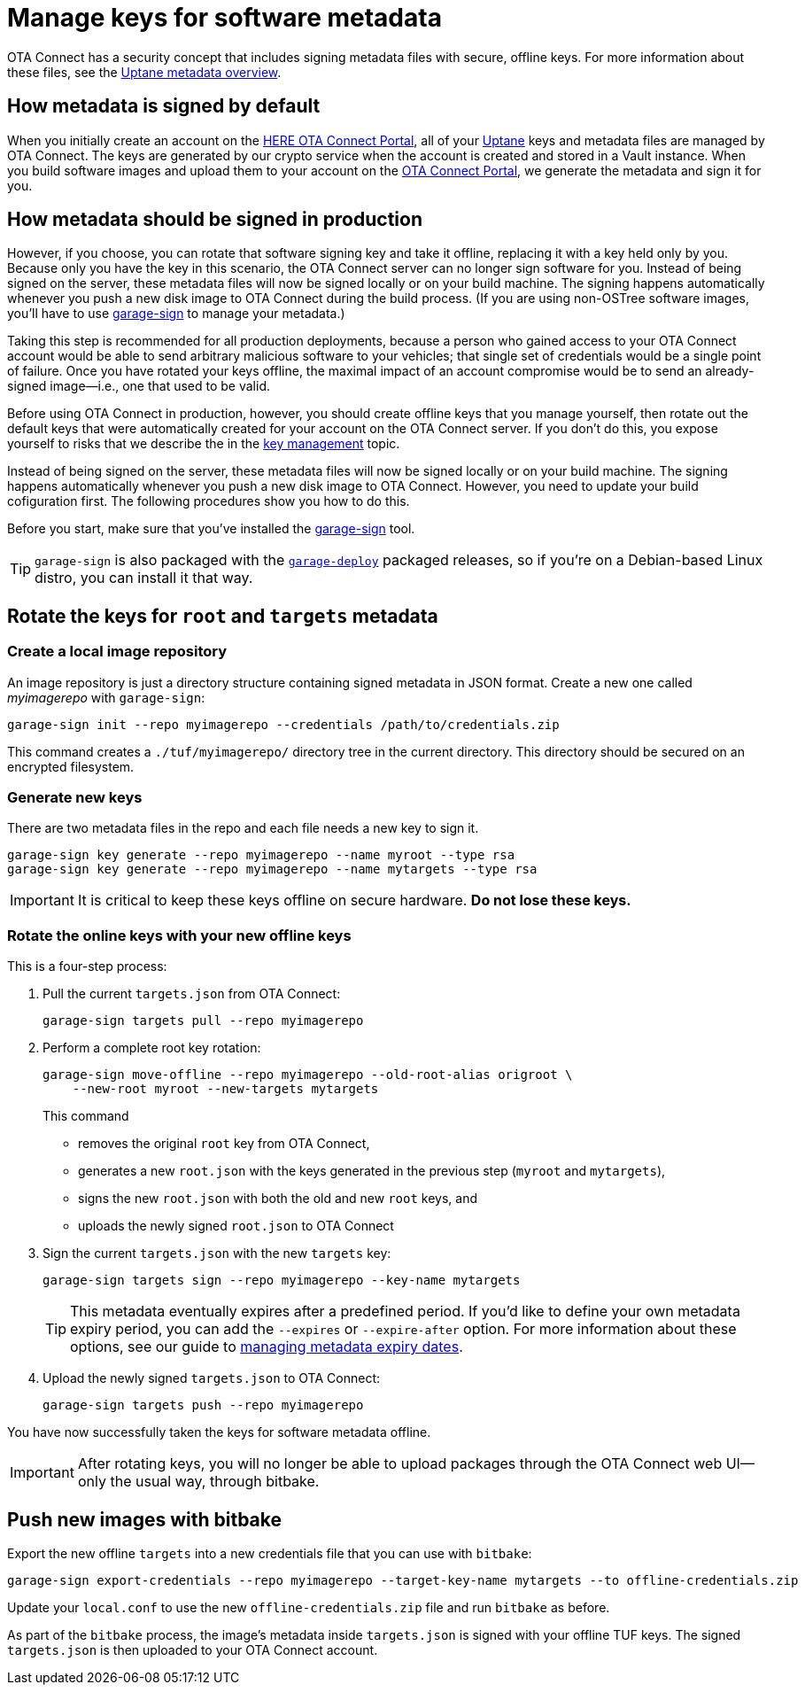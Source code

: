 = Manage keys for software metadata
ifdef::env-github[]

[NOTE]
====
We recommend that you link:https://docs.ota.here.com/ota-client/latest/{docname}.html[view this article in our documentation portal]. Not all of our articles render correctly in GitHub.
====
endif::[]


OTA Connect has a security concept that includes signing metadata files with secure, offline keys. For more information about these files, see the xref:uptane.adoc#_uptane_metadata[Uptane metadata overview].



== How metadata is signed by default

When you initially create an account on the https://connect.ota.here.com[HERE OTA Connect Portal], all of your xref:uptane.adoc[Uptane] keys and metadata files are managed by OTA Connect. The keys are generated by our crypto service when the account is created and stored in a Vault instance. When you build software images and upload them to your account on the https://connect.ota.here.com[OTA Connect Portal], we generate the metadata and sign it for you.

== How metadata should be signed in production

However, if you choose, you can rotate that software signing key and take it offline, replacing it with a key held only by you. Because only you have the key in this scenario, the OTA Connect server can no longer sign software for you. Instead of being signed on the server, these metadata files will now be signed locally or on your build machine. The signing happens automatically whenever you push a new disk image to OTA Connect during the build process. (If you are using non-OSTree software images, you'll have to use https://github.com/advancedtelematic/ota-tuf/tree/master/cli[garage-sign] to manage your metadata.)

Taking this step is recommended for all production deployments, because a person who gained access to your OTA Connect account would be able to send arbitrary malicious software to your vehicles; that single set of credentials would be a single point of failure. Once you have rotated your keys offline, the maximal impact of an account compromise would be to send an already-signed image--i.e., one that used to be valid.

Before using OTA Connect in production, however, you should create offline keys that you manage yourself, then rotate out the default keys that were automatically created for your account on the OTA Connect server. If you don't do this, you expose yourself to risks that we describe the in the xref:pki.adoc[key management] topic.

Instead of being signed on the server, these metadata files will now be signed locally or on your build machine. The signing happens automatically whenever you push a new disk image to OTA Connect. However, you need to update your build cofiguration first. The following procedures show you how to do this.

Before you start, make sure that you've installed the https://github.com/advancedtelematic/ota-tuf/tree/master/cli[garage-sign] tool.

TIP: `garage-sign` is also packaged with the xref:install-garage-sign-deploy.adoc[`garage-deploy`] packaged releases, so if you're on a Debian-based Linux distro, you can install it that way.

== Rotate the keys for `root` and `targets` metadata

=== Create a local image repository

An image repository is just a directory structure containing signed metadata in JSON format. Create a new one called _myimagerepo_ with `garage-sign`:

----
garage-sign init --repo myimagerepo --credentials /path/to/credentials.zip
----

This command creates a `./tuf/myimagerepo/` directory tree in the current directory.
This directory should be secured on an encrypted filesystem.

=== Generate new keys

There are two metadata files in the repo and each file needs a new key to sign it.

----
garage-sign key generate --repo myimagerepo --name myroot --type rsa
garage-sign key generate --repo myimagerepo --name mytargets --type rsa
----

****
IMPORTANT: It is critical to keep these keys offline on secure hardware. *Do not lose these keys.*
****

=== Rotate the online keys with your new offline keys

This is a four-step process:

. Pull the current `targets.json` from OTA Connect:
+
----
garage-sign targets pull --repo myimagerepo
----
. Perform a complete root key rotation:
+
----
garage-sign move-offline --repo myimagerepo --old-root-alias origroot \
    --new-root myroot --new-targets mytargets
----
+
This command
+
* removes the original `root` key from OTA Connect,
* generates a new `root.json` with the keys generated in the previous step (`myroot` and `mytargets`),
* signs the new `root.json` with both the old and new `root` keys, and
* uploads the newly signed `root.json` to OTA Connect
+
. Sign the current `targets.json` with the new `targets` key:
+
----
garage-sign targets sign --repo myimagerepo --key-name mytargets
----
+
[TIP]
====
This metadata eventually expires after a predefined period. If you'd like to define your own metadata expiry period, you can add the `--expires` or `--expire-after` option. For more information about these options, see our guide to xref:metadata-expiry.adoc[managing metadata expiry dates].
====
+
. Upload the newly signed `targets.json` to OTA Connect:
+
----
garage-sign targets push --repo myimagerepo
----

You have now successfully taken the keys for software metadata offline.

[IMPORTANT]
====
After rotating keys, you will no longer be able to upload packages through the OTA Connect web UI--only the usual way, through bitbake.
====

== Push new images with bitbake

Export the new offline `targets` into a new credentials file that you can use with `bitbake`:

----
garage-sign export-credentials --repo myimagerepo --target-key-name mytargets --to offline-credentials.zip
----

Update your `local.conf` to use the new `offline-credentials.zip` file and run `bitbake` as before.

As part of the `bitbake` process, the image's metadata inside `targets.json` is signed with your offline TUF keys. The signed `targets.json` is then uploaded to your OTA Connect account.

